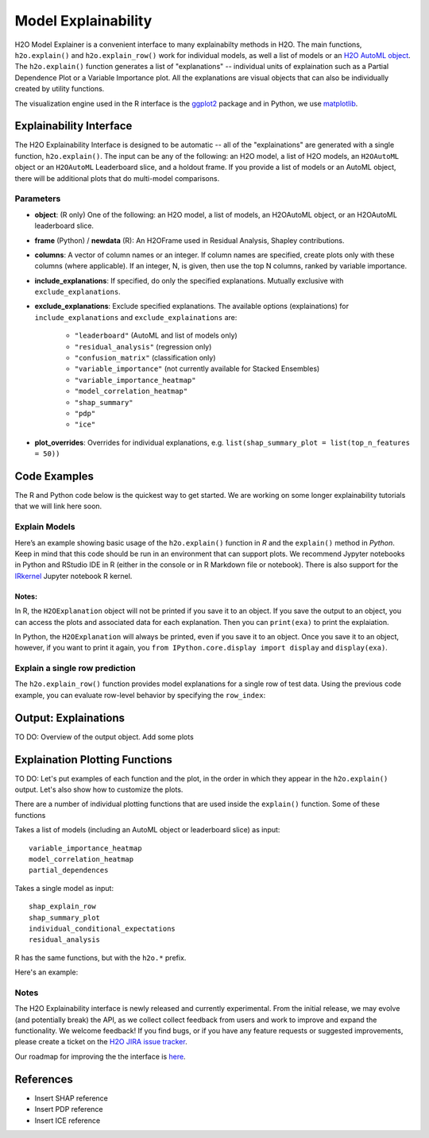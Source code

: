 Model Explainability
====================

H2O Model Explainer is a convenient interface to many explainabilty methods in H2O.  The main functions, ``h2o.explain()`` and ``h2o.explain_row()`` work for individual models, as well a list of models or an `H2O AutoML object <automl.html>`__.  The ``h2o.explain()`` function generates a list of "explanations" -- individual units of explaination such as a Partial Dependence Plot or a Variable Importance plot.  All the explanations are visual objects that can also be individually created by utility functions.  

The visualization engine used in the R interface is the `ggplot2 <https://ggplot2.tidyverse.org/>`__ package and in Python, we use `matplotlib <https://matplotlib.org/>`__.



Explainability Interface
------------------------

The H2O Explainability Interface is designed to be automatic -- all of the "explainations" are generated with a single function, ``h2o.explain()``.  The input can be any of the following: an H2O model, a list of H2O models, an ``H2OAutoML`` object or an ``H2OAutoML`` Leaderboard slice, and a holdout frame.  If you provide a list of models or an AutoML object, there will be additional plots that do multi-model comparisons.  


.. tabs::
   .. code-tab:: r R

        # Explain a model
        exm <- h2o.explain(model, test)
        exm

        # Explain an AutoML object
        exa <- h2o.explain(aml, test)
        exa


   .. code-tab:: python

        # Explain a model
        exm = model.explain(test)

        # Explain an AutoML object
        exa = aml.explain(test)



Parameters
~~~~~~~~~~

- **object**: (R only) One of the following: an H2O model, a list of models, an H2OAutoML object, or an H2OAutoML leaderboard slice.

- **frame** (Python) / **newdata** (R): An H2OFrame used in Residual Analysis, Shapley contributions.

- **columns**: A vector of column names or an integer. If column names are specified, create plots only with these columns (where applicable).  If an integer, N, is given, then use the top N columns, ranked by variable importance.

- **include_explanations**: If specified, do only the specified explanations. Mutually exclusive with ``exclude_explanations``.

- **exclude_explanations**: Exclude specified explanations.  The available options (explainations) for ``include_explanations`` and ``exclude_explainations`` are:
    
    - ``"leaderboard"``  (AutoML and list of models only)
    - ``"residual_analysis"``  (regression only)
    - ``"confusion_matrix"``   (classification only)
    - ``"variable_importance"``  (not currently available for Stacked Ensembles)
    - ``"variable_importance_heatmap"``
    - ``"model_correlation_heatmap"``
    - ``"shap_summary"``
    - ``"pdp"``
    - ``"ice"``

- **plot_overrides**: Overrides for individual explanations, e.g. ``list(shap_summary_plot = list(top_n_features = 50))`` 


Code Examples
-------------

The R and Python code below is the quickest way to get started.  We are working on some longer explainability tutorials that we will link here soon.


Explain Models
~~~~~~~~~~~~~~

Here’s an example showing basic usage of the ``h2o.explain()`` function in *R* and the ``explain()`` method in *Python*.  Keep in mind that this code should be run in an environment that can support plots.  We recommend Jypyter notebooks in Python and RStudio IDE in R (either in the console or in R Markdown file or notebook).  There is also support for the `IRkernel <https://irkernel.github.io/installation/>`__ Jupyter notebook R kernel.


.. tabs::
   .. code-tab:: r R

        library(h2o)
        h2o.init()

        # Import a sample binary outcome train/test set into H2O
        train <- h2o.importFile("https://s3.amazonaws.com/erin-data/higgs/higgs_train_10k.csv")
        test <- h2o.importFile("https://s3.amazonaws.com/erin-data/higgs/higgs_test_5k.csv")

        # Identify predictors and response
        y <- "response"
        x <- setdiff(names(train), y)

        # For binary classification, response should be a factor
        train[, y] <- as.factor(train[, y])
        test[, y] <- as.factor(test[, y])

        # Run AutoML
        aml <- h2o.automl(x = x, y = y, 
                          training_frame = train,
                          max_models = 10,
                          seed = 1)

        # Explain leader model & compare with all AutoML models                  
        exa <- h2o.explain(aml, test)
        exa

        # Explain a single H2O model (e.g. leader model from AutoML)
        exm <- h2o.explain(aml@leader, test)
        exm



   .. code-tab:: python

        import h2o
        from h2o.automl import H2OAutoML
        from h2o.explain import explain, explain_row

        h2o.init()

        # Import a sample binary outcome train/test set into H2O
        train = h2o.import_file("https://s3.amazonaws.com/erin-data/higgs/higgs_train_10k.csv")
        test = h2o.import_file("https://s3.amazonaws.com/erin-data/higgs/higgs_test_5k.csv")

        # Identify predictors and response
        x = train.columns
        y = "response"
        x.remove(y)

        # For binary classification, response should be a factor
        train[y] = train[y].asfactor()
        test[y] = test[y].asfactor()
        
        # Run AutoML
        aml = H2OAutoML(max_models=10, seed=1)
        aml.train(x=x, y=y, training_frame=train)

        # Explain leader model & compare with all AutoML models 
        exa = aml.explain(test)

        # Explain a single H2O model (e.g. leader model from AutoML)
        exm = aml.leader.explain(test)


Notes:
''''''

In R, the ``H2OExplanation`` object will not be printed if you save it to an object.  If you save the output to an object, you can access the plots and associated data for each explanation.  Then you can ``print(exa)`` to print the explaiation.

In Python, the ``H2OExplanation`` will always be printed, even if you save it to an object.  Once you save it to an object, however, if you want to print it again, you ``from IPython.core.display import display`` and ``display(exa)``.



Explain a single row prediction
~~~~~~~~~~~~~~~~~~~~~~~~~~~~~~~

The ``h2o.explain_row()`` function provides model explanations for a single row of test data. Using the previous code example, you can evaluate row-level behavior by specifying the ``row_index``:

.. tabs::
   .. code-tab:: r R

        # Explain row 1 with all AutoML models
        h2o.explain_row(aml, test, row_index = 1)

        # Explain row 1 with a single model
        h2o.explain_row(aml@leader, row_index = 1)

   .. code-tab:: python

        # Explain row 1 with all AutoML models
        aml.explain_row(test, row_index=1)

        # Explain row 1 with a single model
        aml.leader.explain_row(test, row_index=1)


Output: Explainations
---------------------

TO DO: Overview of the output object.  Add some plots




Explaination Plotting Functions 
-------------------------------

TO DO: Let's put examples of each function and the plot, in the order in which they appear in the ``h2o.explain()`` output.  Let's also show how to customize the plots.



There are a number of individual plotting functions that are used inside the ``explain()`` function.  Some of these functions 

Takes a list of models (including an AutoML object or leaderboard slice) as input:
::

    variable_importance_heatmap          
    model_correlation_heatmap        
    partial_dependences       


Takes a single model as input:
::
    shap_explain_row
    shap_summary_plot
    individual_conditional_expectations
    residual_analysis

R has the same functions, but with the ``h2o.*`` prefix.


Here's an example:

.. tabs::
   .. code-tab:: r R

        # Residual analysis plot for the AutoML leader model
        ra_plot <- h2o.residual_analysis(aml@leader, test)
        ra_plot

   .. code-tab:: python

        # Residual analysis plot for the AutoML leader model
        ra_plot = aml.leader.residual_analysis(test)
        ra_plot


Notes
~~~~~

The H2O Explainability interface is newly released and currently experimental.  From the initial release, we may evolve (and potentially break) the API, as we collect collect feedback from users and work to improve and expand the functionality.  We welcome feedback!  If you find bugs, or if you have any feature requests or suggested improvements, please create a ticket on the `H2O JIRA issue tracker <https://0xdata.atlassian.net/projects/PUBDEV>`__.

Our roadmap for improving the the interface is `here <https://0xdata.atlassian.net/jira/software/c/projects/PUBDEV/issues/PUBDEV-7806?filter=allissues>`__.



References
----------

- Insert SHAP reference
- Insert PDP reference
- Insert ICE reference

